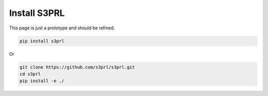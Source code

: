 Install S3PRL
=============

This page is just a prototype and should be refined.

.. code-block:: bash

    pip install s3prl

Or

.. code-block:: bash

    git clone https://github.com/s3prl/s3prl.git
    cd s3prl
    pip install -e ./
